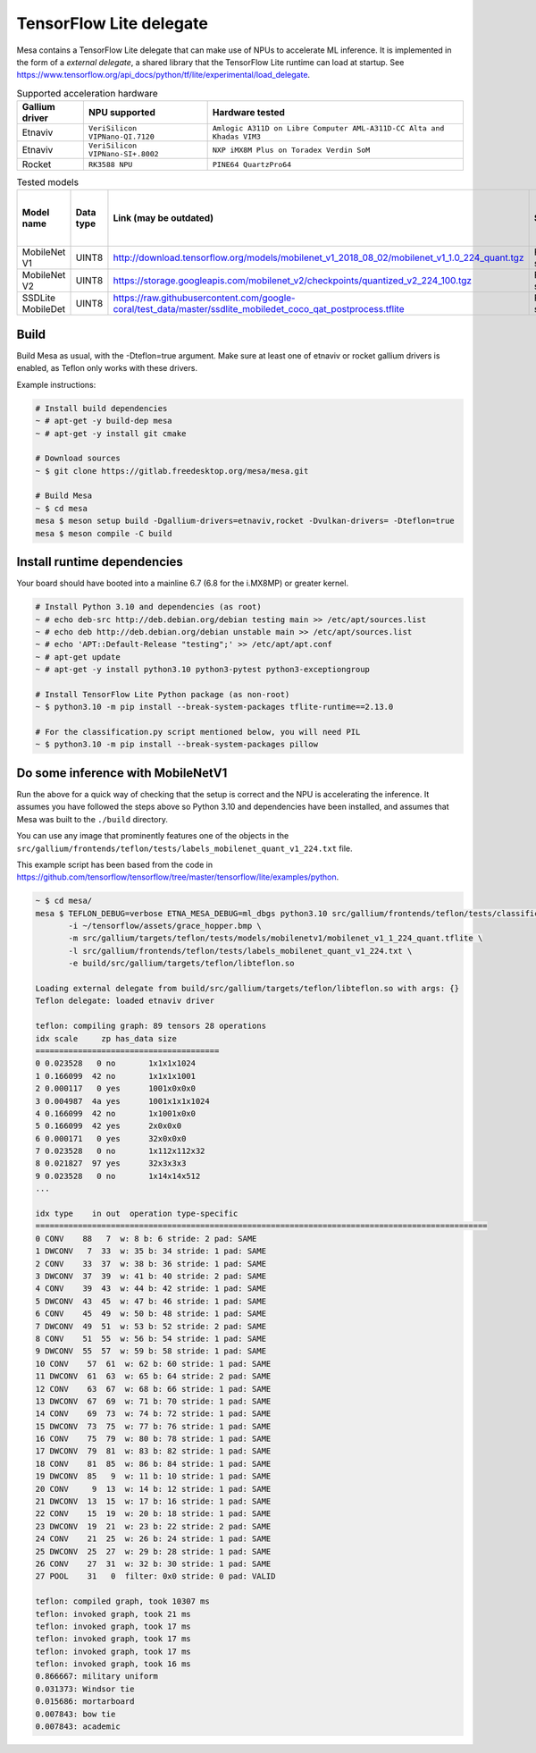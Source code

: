 TensorFlow Lite delegate
========================

Mesa contains a TensorFlow Lite delegate that can make use of NPUs to accelerate ML inference. It is implemented in the form of a *external delegate*, a shared library that the TensorFlow Lite runtime can load at startup. See https://www.tensorflow.org/api_docs/python/tf/lite/experimental/load_delegate.

.. list-table:: Supported acceleration hardware
   :header-rows: 1

   * - Gallium driver
     - NPU supported
     - Hardware tested
   * - Etnaviv
     - ``VeriSilicon VIPNano-QI.7120``
     - ``Amlogic A311D on Libre Computer AML-A311D-CC Alta and Khadas VIM3``
   * - Etnaviv
     - ``VeriSilicon VIPNano-SI+.8002``
     - ``NXP iMX8M Plus on Toradex Verdin SoM``
   * - Rocket
     - ``RK3588 NPU``
     - ``PINE64 QuartzPro64``

.. list-table:: Tested models
   :header-rows: 1

   * - Model name
     - Data type
     - Link (may be outdated)
     - Status
     - Inference speed on AML-A311D-CC Alta
     - Inference speed on Verdin iMX8M Plus
     - Inference speed on QuartzPro64
   * - MobileNet V1
     - UINT8
     - http://download.tensorflow.org/models/mobilenet_v1_2018_08_02/mobilenet_v1_1.0_224_quant.tgz
     - Fully supported
     - ~6.6 ms
     - ~7.9 ms
     - ~18 ms
   * - MobileNet V2
     - UINT8
     - https://storage.googleapis.com/mobilenet_v2/checkpoints/quantized_v2_224_100.tgz
     - Fully supported
     - ~6.9 ms
     - ~8.0 ms
     - ~21 ms
   * - SSDLite MobileDet
     - UINT8
     - https://raw.githubusercontent.com/google-coral/test_data/master/ssdlite_mobiledet_coco_qat_postprocess.tflite
     - Fully supported
     - ~24.8 ms
     - ~24.4 ms
     - ~48 ms

Build
-----

Build Mesa as usual, with the -Dteflon=true argument. Make sure at least one of etnaviv or rocket gallium drivers is enabled, as Teflon only works with these drivers.

Example instructions:

.. code-block:: console

   # Install build dependencies
   ~ # apt-get -y build-dep mesa
   ~ # apt-get -y install git cmake

   # Download sources
   ~ $ git clone https://gitlab.freedesktop.org/mesa/mesa.git

   # Build Mesa
   ~ $ cd mesa
   mesa $ meson setup build -Dgallium-drivers=etnaviv,rocket -Dvulkan-drivers= -Dteflon=true
   mesa $ meson compile -C build

Install runtime dependencies
----------------------------

Your board should have booted into a mainline 6.7 (6.8 for the i.MX8MP) or greater kernel.

.. code-block:: console

   # Install Python 3.10 and dependencies (as root)
   ~ # echo deb-src http://deb.debian.org/debian testing main >> /etc/apt/sources.list
   ~ # echo deb http://deb.debian.org/debian unstable main >> /etc/apt/sources.list
   ~ # echo 'APT::Default-Release "testing";' >> /etc/apt/apt.conf
   ~ # apt-get update
   ~ # apt-get -y install python3.10 python3-pytest python3-exceptiongroup

   # Install TensorFlow Lite Python package (as non-root)
   ~ $ python3.10 -m pip install --break-system-packages tflite-runtime==2.13.0

   # For the classification.py script mentioned below, you will need PIL
   ~ $ python3.10 -m pip install --break-system-packages pillow

Do some inference with MobileNetV1
----------------------------------

Run the above for a quick way of checking that the setup is correct and the NPU is accelerating the inference. It assumes you have followed the steps above so Python 3.10 and dependencies have been installed, and assumes that Mesa was built to the ``./build`` directory.

You can use any image that prominently features one of the objects in the ``src/gallium/frontends/teflon/tests/labels_mobilenet_quant_v1_224.txt`` file.

This example script has been based from the code in https://github.com/tensorflow/tensorflow/tree/master/tensorflow/lite/examples/python.

.. code-block:: console

   ~ $ cd mesa/
   mesa $ TEFLON_DEBUG=verbose ETNA_MESA_DEBUG=ml_dbgs python3.10 src/gallium/frontends/teflon/tests/classification.py \
          -i ~/tensorflow/assets/grace_hopper.bmp \
          -m src/gallium/targets/teflon/tests/models/mobilenetv1/mobilenet_v1_1_224_quant.tflite \
          -l src/gallium/frontends/teflon/tests/labels_mobilenet_quant_v1_224.txt \
          -e build/src/gallium/targets/teflon/libteflon.so

   Loading external delegate from build/src/gallium/targets/teflon/libteflon.so with args: {}
   Teflon delegate: loaded etnaviv driver

   teflon: compiling graph: 89 tensors 28 operations
   idx scale     zp has_data size        
   =======================================
   0 0.023528   0 no       1x1x1x1024
   1 0.166099  42 no       1x1x1x1001
   2 0.000117   0 yes      1001x0x0x0
   3 0.004987  4a yes      1001x1x1x1024
   4 0.166099  42 no       1x1001x0x0
   5 0.166099  42 yes      2x0x0x0
   6 0.000171   0 yes      32x0x0x0
   7 0.023528   0 no       1x112x112x32
   8 0.021827  97 yes      32x3x3x3
   9 0.023528   0 no       1x14x14x512
   ...

   idx type    in out  operation type-specific
   ================================================================================================
   0 CONV    88   7  w: 8 b: 6 stride: 2 pad: SAME
   1 DWCONV   7  33  w: 35 b: 34 stride: 1 pad: SAME
   2 CONV    33  37  w: 38 b: 36 stride: 1 pad: SAME
   3 DWCONV  37  39  w: 41 b: 40 stride: 2 pad: SAME
   4 CONV    39  43  w: 44 b: 42 stride: 1 pad: SAME
   5 DWCONV  43  45  w: 47 b: 46 stride: 1 pad: SAME
   6 CONV    45  49  w: 50 b: 48 stride: 1 pad: SAME
   7 DWCONV  49  51  w: 53 b: 52 stride: 2 pad: SAME
   8 CONV    51  55  w: 56 b: 54 stride: 1 pad: SAME
   9 DWCONV  55  57  w: 59 b: 58 stride: 1 pad: SAME
   10 CONV    57  61  w: 62 b: 60 stride: 1 pad: SAME
   11 DWCONV  61  63  w: 65 b: 64 stride: 2 pad: SAME
   12 CONV    63  67  w: 68 b: 66 stride: 1 pad: SAME
   13 DWCONV  67  69  w: 71 b: 70 stride: 1 pad: SAME
   14 CONV    69  73  w: 74 b: 72 stride: 1 pad: SAME
   15 DWCONV  73  75  w: 77 b: 76 stride: 1 pad: SAME
   16 CONV    75  79  w: 80 b: 78 stride: 1 pad: SAME
   17 DWCONV  79  81  w: 83 b: 82 stride: 1 pad: SAME
   18 CONV    81  85  w: 86 b: 84 stride: 1 pad: SAME
   19 DWCONV  85   9  w: 11 b: 10 stride: 1 pad: SAME
   20 CONV     9  13  w: 14 b: 12 stride: 1 pad: SAME
   21 DWCONV  13  15  w: 17 b: 16 stride: 1 pad: SAME
   22 CONV    15  19  w: 20 b: 18 stride: 1 pad: SAME
   23 DWCONV  19  21  w: 23 b: 22 stride: 2 pad: SAME
   24 CONV    21  25  w: 26 b: 24 stride: 1 pad: SAME
   25 DWCONV  25  27  w: 29 b: 28 stride: 1 pad: SAME
   26 CONV    27  31  w: 32 b: 30 stride: 1 pad: SAME
   27 POOL    31   0  filter: 0x0 stride: 0 pad: VALID

   teflon: compiled graph, took 10307 ms
   teflon: invoked graph, took 21 ms
   teflon: invoked graph, took 17 ms
   teflon: invoked graph, took 17 ms
   teflon: invoked graph, took 17 ms
   teflon: invoked graph, took 16 ms
   0.866667: military uniform
   0.031373: Windsor tie
   0.015686: mortarboard
   0.007843: bow tie
   0.007843: academic
